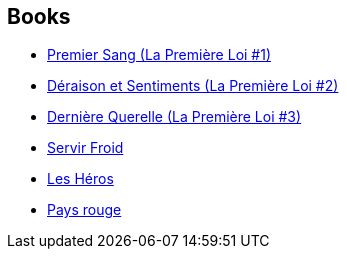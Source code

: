 :jbake-type: post
:jbake-status: published
:jbake-title: First Law World
:jbake-tags: serie
:jbake-date: 2016-02-18
:jbake-depth: ../../
:jbake-uri: goodreads/series/First_Law_World.adoc
:jbake-source: https://www.goodreads.com/series/150214
:jbake-style: goodreads goodreads-serie no-index

## Books
* link:../books/9782290029596.html[Premier Sang (La Première Loi #1)]
* link:../books/9782756402963.html[Déraison et Sentiments (La Première Loi #2)]
* link:../books/9782290032954.html[Dernière Querelle (La Première Loi #3)]
* link:../books/9782811218249.html[Servir Froid]
* link:../books/9782811219031.html[Les Héros]
* link:../books/9782811222154.html[Pays rouge]
